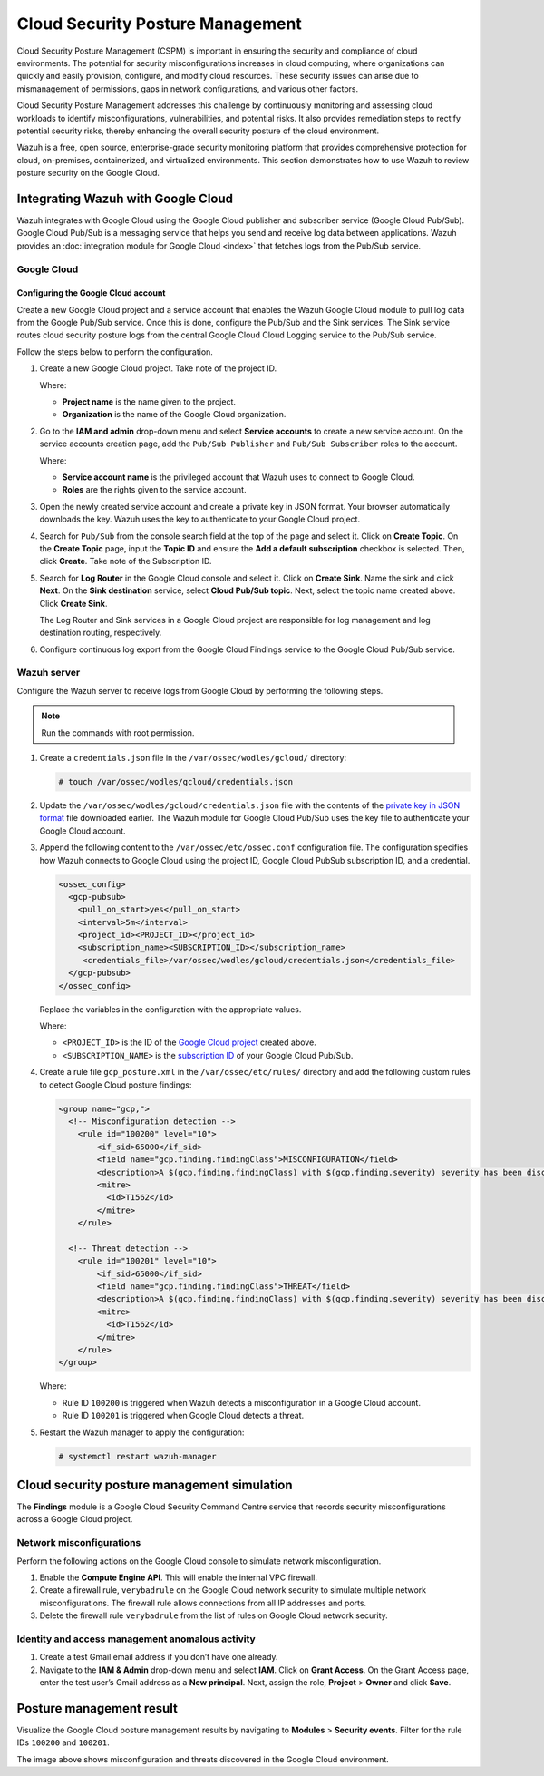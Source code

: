 .. Copyright (C) 2015, Wazuh, Inc.

.. meta::
   :description: Learn how to use Wazuh to review posture security on the Google Cloud in this section of the documentation.

Cloud Security Posture Management
=================================

Cloud Security Posture Management (CSPM) is important in ensuring the security and compliance of cloud environments. The potential for security misconfigurations increases in cloud computing, where organizations can quickly and easily provision, configure, and modify cloud resources. These security issues can arise due to mismanagement of permissions, gaps in network configurations, and various other factors.

Cloud Security Posture Management addresses this challenge by continuously monitoring and assessing cloud workloads to identify misconfigurations, vulnerabilities, and potential risks. It also provides remediation steps to rectify potential security risks, thereby enhancing the overall security posture of the cloud environment.

Wazuh is a free, open source, enterprise-grade security monitoring platform that provides comprehensive protection for cloud, on-premises, containerized, and virtualized environments. This section demonstrates how to use Wazuh to review posture security on the Google Cloud.

Integrating Wazuh with Google Cloud
-----------------------------------

Wazuh integrates with Google Cloud using the Google Cloud publisher and subscriber service (Google Cloud Pub/Sub). Google Cloud Pub/Sub is a messaging service that helps you send and receive log data between applications. Wazuh provides an :doc:`integration module for Google Cloud <index>`  that fetches logs from the Pub/Sub service.

.. thumbnail:: /images/cloud-security/gcp/gcp-integration-overview.png
   :title: Google Cloud Platform integration overview
   :alt: Google Cloud Platform integration overview
   :align: center
   :width: 80%

Google Cloud
^^^^^^^^^^^^

Configuring the Google Cloud account
~~~~~~~~~~~~~~~~~~~~~~~~~~~~~~~~~~~~

Create a new Google Cloud project and a service account that enables the Wazuh Google Cloud module to pull log data from the Google Pub/Sub service. Once this is done, configure the Pub/Sub and the Sink services. The Sink service routes cloud security posture logs from the central Google Cloud Cloud Logging service to the Pub/Sub service.

Follow the steps below to perform the configuration.

#. Create a new _`Google Cloud project`. Take note of the project ID.

   .. thumbnail:: /images/cloud-security/gcp/create-gcp-project.gif
      :title: Create GCP project
      :alt: Create GCP project
      :align: center
      :width: 80%

   Where:

   -  **Project name** is the name given to the project.
   -  **Organization** is the name of the Google Cloud organization.

#. Go to the **IAM and admin** drop-down menu and select **Service accounts** to create a new service account. On the service accounts creation page, add the ``Pub/Sub Publisher`` and ``Pub/Sub Subscriber`` roles to the account.

   .. thumbnail:: /images/cloud-security/gcp/create-service-account.gif
      :title: Create service account
      :alt: Create service account
      :align: center
      :width: 80%

   Where:

   -  **Service account name** is the privileged account that Wazuh uses to connect to Google Cloud.
   -  **Roles** are the rights given to the service account.

#. Open the newly created service account and create a _`private key in JSON format`. Your browser automatically downloads the key. Wazuh uses the key to authenticate to your Google Cloud project.

   .. thumbnail:: /images/cloud-security/gcp/create-a-private-key-in-json-format.gif
      :title: Create a private key in JSON format
      :alt: Create a private key in JSON format
      :align: center
      :width: 80%

#. Search for ``Pub/Sub`` from the console search field at the top of the page and select it. Click on **Create Topic**. On the **Create Topic** page, input the **Topic ID** and ensure the **Add a default subscription** checkbox is selected. Then, click **Create**. Take note of the _`Subscription ID`.

   .. thumbnail:: /images/cloud-security/gcp/create-topic.gif
      :title: Create topic
      :alt: Create topic
      :align: center
      :width: 80%

#. Search for **Log Router** in the Google Cloud console and select it. Click on **Create Sink**. Name the sink and click **Next**. On the **Sink destination** service, select **Cloud Pub/Sub topic**. Next, select the topic name created above. Click **Create Sink**.

   .. thumbnail:: /images/cloud-security/gcp/create-logs-routing-sink.gif
      :title: Create logs routing sink
      :alt: Create logs routing sink
      :align: center
      :width: 80%

   The Log Router and Sink services in a Google Cloud project are responsible for log management and log destination routing, respectively.

#. Configure continuous log export from the Google Cloud Findings service to the Google Cloud Pub/Sub service.

   .. thumbnail:: /images/cloud-security/gcp/configure-continuous-exports.gif
      :title: Configure continuous exports
      :alt: Configure continuous exports
      :align: center
      :width: 80%

Wazuh server
^^^^^^^^^^^^

Configure the Wazuh server to receive logs from Google Cloud by performing the following steps.

.. note::

   Run the commands with root permission.

#. Create a ``credentials.json`` file in the ``/var/ossec/wodles/gcloud/`` directory:

   .. code-block:: console

      # touch /var/ossec/wodles/gcloud/credentials.json

#. Update the ``/var/ossec/wodles/gcloud/credentials.json`` file with the contents of the `private key in JSON format`_ file downloaded earlier. The Wazuh module for Google Cloud Pub/Sub uses the key file to authenticate your Google Cloud account.

#. Append the following content to the ``/var/ossec/etc/ossec.conf`` configuration file. The configuration specifies how Wazuh connects to Google Cloud using the project ID, Google Cloud PubSub subscription ID, and a credential.

   .. code-block:: xml

      <ossec_config>
        <gcp-pubsub>
          <pull_on_start>yes</pull_on_start>
          <interval>5m</interval>
          <project_id><PROJECT_ID></project_id>
          <subscription_name><SUBSCRIPTION_ID></subscription_name>
           <credentials_file>/var/ossec/wodles/gcloud/credentials.json</credentials_file>
        </gcp-pubsub>
      </ossec_config>

   Replace the variables in the configuration with the appropriate values.

   Where:

   -  ``<PROJECT_ID>`` is the ID of the `Google Cloud project`_ created above.
   -  ``<SUBSCRIPTION_NAME>`` is the `subscription ID`_ of your Google Cloud Pub/Sub.

#. Create a rule file ``gcp_posture.xml`` in the ``/var/ossec/etc/rules/`` directory and add the following custom rules to detect Google Cloud posture findings:

   .. code-block:: xml

      <group name="gcp,">
        <!-- Misconfiguration detection -->
          <rule id="100200" level="10">
              <if_sid>65000</if_sid>
              <field name="gcp.finding.findingClass">MISCONFIGURATION</field>
              <description>A $(gcp.finding.findingClass) with $(gcp.finding.severity) severity has been discovered on the GCP project $(gcp.resource.projectDisplayName). $(gcp.finding.description)</description>
              <mitre>
                <id>T1562</id>
              </mitre>
          </rule>

        <!-- Threat detection -->
          <rule id="100201" level="10">
              <if_sid>65000</if_sid>
              <field name="gcp.finding.findingClass">THREAT</field>
              <description>A $(gcp.finding.findingClass) with $(gcp.finding.severity) severity has been discovered on the GCP project $(gcp.resource.projectDisplayName). $(gcp.finding.category).</description>
              <mitre>
                <id>T1562</id>
              </mitre>
          </rule>
      </group>

   Where:

   -  Rule ID ``100200`` is triggered when Wazuh detects a misconfiguration in a Google Cloud account.
   -  Rule ID ``100201`` is triggered when Google Cloud detects a threat.

#. Restart the Wazuh manager to apply the configuration:

   .. code-block:: console

      # systemctl restart wazuh-manager

Cloud security posture management simulation
--------------------------------------------

The **Findings** module is a Google Cloud Security Command Centre service that records security misconfigurations across a Google Cloud project.

Network misconfigurations
^^^^^^^^^^^^^^^^^^^^^^^^^

Perform the following actions on the Google Cloud console to simulate network misconfiguration.

#. Enable the **Compute Engine API**. This will enable the internal VPC firewall.

   .. thumbnail:: /images/cloud-security/gcp/enable-compute-engine-api.gif
      :title: Enable the Compute engine API
      :alt: Enable the Compute engine API
      :align: center
      :width: 80%

#. Create a firewall rule, ``verybadrule`` on the Google Cloud network security to simulate multiple network misconfigurations. The firewall rule allows connections from all IP addresses and ports.

   .. thumbnail:: /images/cloud-security/gcp/create-firewall-rule.gif
      :title: Create firewall rule
      :alt: Create firewall rule
      :align: center
      :width: 80%

#. Delete the firewall rule ``verybadrule`` from the list of rules on Google Cloud network security.

   .. thumbnail:: /images/cloud-security/gcp/delete-firewall-rule.gif
      :title: Delete firewall rule
      :alt: Delete firewall rule
      :align: center
      :width: 80%

Identity and access management anomalous activity
^^^^^^^^^^^^^^^^^^^^^^^^^^^^^^^^^^^^^^^^^^^^^^^^^

#. Create a test Gmail email address if you don’t have one already.
#. Navigate to the **IAM & Admin** drop-down menu and select **IAM**. Click on **Grant Access**. On the Grant Access page, enter the test user’s Gmail address as a **New principal**. Next, assign the role, **Project** > **Owner** and click **Save**.

   .. thumbnail:: /images/cloud-security/gcp/grant-access-to-test-email.gif
      :title: Grant access to test email
      :alt: Grant access to test email
      :align: center
      :width: 80%

Posture management result
-------------------------

Visualize the Google Cloud posture management results by navigating to **Modules** > **Security events**. Filter for the rule IDs ``100200`` and ``100201``.

.. thumbnail:: /images/cloud-security/gcp/gcp-posture-management-alerts.png
   :title: Wazuh alerts for the GCP posture management
   :alt: Wazuh alerts for the GCP posture management
   :align: center
   :width: 80%

The image above shows misconfiguration and threats discovered in the Google Cloud environment.